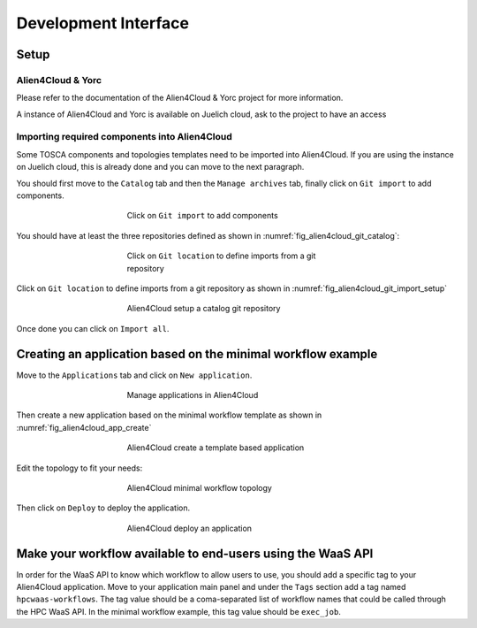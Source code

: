 Development Interface
=====================

Setup
-----

Alien4Cloud & Yorc
##################

Please refer to the documentation of the Alien4Cloud & Yorc project for more information.

A instance of Alien4Cloud and Yorc is available on Juelich cloud, ask to the project to have an access

Importing required components into Alien4Cloud
##############################################

Some TOSCA components and topologies templates need to be imported into Alien4Cloud.
If you are using the instance on Juelich cloud, this is already done and you can move to the next paragraph.

You should first move to the ``Catalog`` tab and then the ``Manage archives`` tab, finally click on ``Git import`` to add components.

.. figure:: Figures/catalog.png
    :figwidth: 50 %
    :alt: Alien4Cloud catalog
    :align: center

    Click on ``Git import`` to add components

You should have at least the three repositories defined as shown in :numref:`fig_alien4cloud_git_catalog`:

.. _fig_alien4cloud_git_catalog:
.. figure:: Figures/git-catalog.png
    :figwidth: 50 %
    :alt: Alien4Cloud git catalog
    :align: center

    Click on ``Git location`` to define imports from a git repository


Click on ``Git location`` to define imports from a git repository as shown in :numref:`fig_alien4cloud_git_import_setup`

.. _fig_alien4cloud_git_import_setup:
.. figure:: Figures/git-import-setup.png
    :figwidth: 50 %
    :alt: Alien4Cloud setup a catalog git repository
    :align: center

    Alien4Cloud setup a catalog git repository

Once done you can click on ``Import all``.

Creating an application based on the minimal workflow example
-------------------------------------------------------------

Move to the ``Applications`` tab and click on ``New application``.

.. figure:: Figures/applications.png
    :figwidth: 50 %
    :alt: Alien4Cloud applications list
    :align: center

    Manage applications in Alien4Cloud

Then create a new application based on the minimal workflow template as shown in :numref:`fig_alien4cloud_app_create`

.. _fig_alien4cloud_app_create:
.. figure:: Figures/new-application.png
    :figwidth: 50 %
    :alt: Alien4Cloud create a new application
    :align: center

    Alien4Cloud create a template based application

Edit the topology to fit your needs:

.. figure:: Figures/topology.png
    :figwidth: 50 %
    :alt: Alien4Cloud minimal workflow topology
    :align: center

    Alien4Cloud minimal workflow topology

Then click on ``Deploy`` to deploy the application.

.. figure:: Figures/deploy.png
    :figwidth: 50 %
    :alt: Alien4Cloud deploy an application
    :align: center

    Alien4Cloud deploy an application

Make your workflow available to end-users using the WaaS API
------------------------------------------------------------

In order for the WaaS API to know which workflow to allow users to use, you should add a specific tag to your Alien4Cloud application.
Move to your application main panel and under the ``Tags`` section add a tag named ``hpcwaas-workflows``.
The tag value should be a coma-separated list of workflow names that could be called through the HPC WaaS API.
In the minimal workflow example, this tag value should be ``exec_job``.
